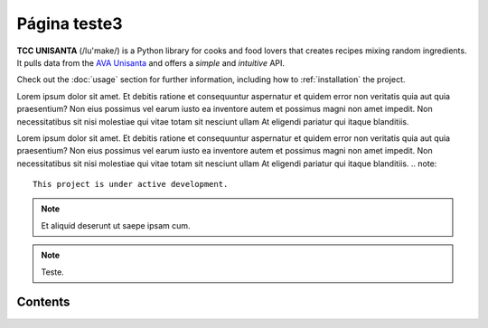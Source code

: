Página teste3
============

**TCC UNISANTA** (/lu'make/) is a Python library for cooks and food lovers
that creates recipes mixing random ingredients.
It pulls data from the `AVA Unisanta <https://ava.unisanta.br/login/index.php/>`_
and offers a *simple* and *intuitive* API.

Check out the :doc:`usage` section for further information, including
how to :ref:`installation` the project.

Lorem ipsum dolor sit amet. Et debitis ratione et consequuntur aspernatur et quidem error non veritatis quia aut quia praesentium? Non eius possimus vel earum iusto ea inventore autem et possimus magni non amet impedit. Non necessitatibus sit nisi molestiae qui vitae totam sit nesciunt ullam At eligendi pariatur qui itaque blanditiis.

Lorem ipsum dolor sit amet. Et debitis ratione et consequuntur aspernatur et quidem error non veritatis quia aut quia praesentium? Non eius possimus vel earum iusto ea inventore autem et possimus magni non amet impedit. Non necessitatibus sit nisi molestiae qui vitae totam sit nesciunt ullam At eligendi pariatur qui itaque blanditiis.
.. note::

   This project is under active development.

.. note::

  Et aliquid deserunt ut saepe ipsam cum.

.. note::

   Teste.
Contents
--------